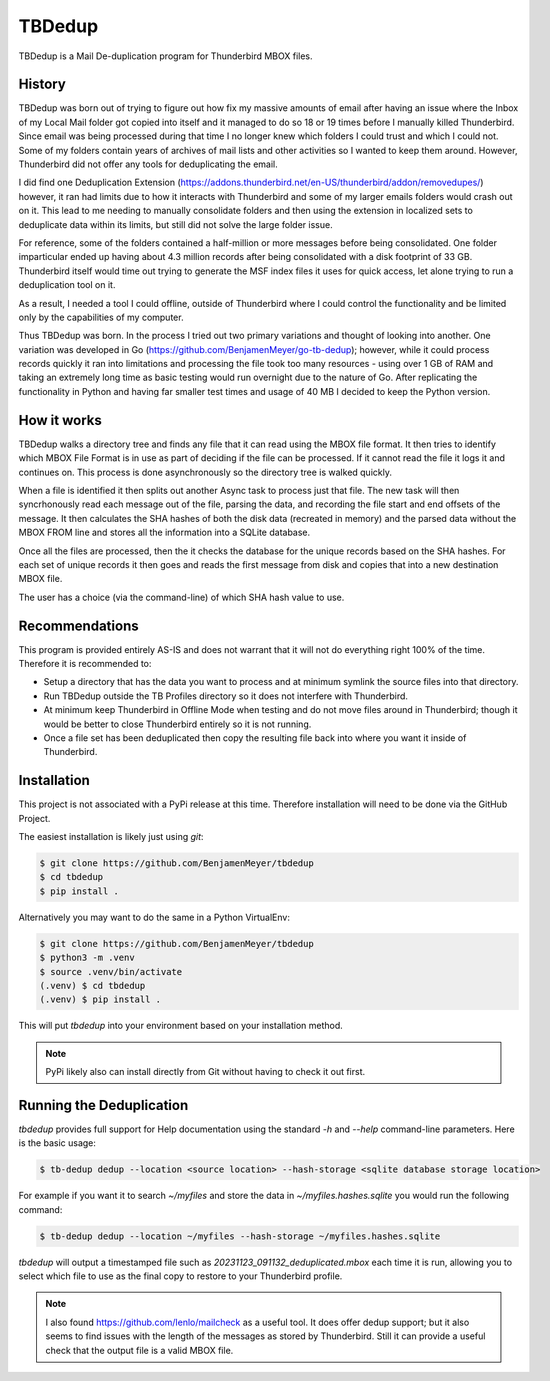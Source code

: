 TBDedup
=======

TBDedup is a Mail De-duplication program for Thunderbird MBOX files.

History
-------

TBDedup was born out of trying to figure out how fix my massive amounts of email after
having an issue where the Inbox of my Local Mail folder got copied into itself and it
managed to do so 18 or 19 times before I manually killed Thunderbird. Since email
was being processed during that time I no longer knew which folders I could trust
and which I could not. Some of my folders contain years of archives of mail lists and
other activities so I wanted to keep them around. However, Thunderbird did not offer
any tools for deduplicating the email.

I did find one Deduplication Extension (https://addons.thunderbird.net/en-US/thunderbird/addon/removedupes/)
however, it ran had limits due to how it interacts with Thunderbird and some of my
larger emails folders would crash out on it. This lead to me needing to manually consolidate
folders and then using the extension in localized sets to deduplicate data within its
limits, but still did not solve the large folder issue.

For reference, some of the folders contained a half-million or more messages before
being consolidated. One folder imparticular ended up having about 4.3 million records
after being consolidated with a disk footprint of 33 GB. Thunderbird itself would time
out trying to generate the MSF index files it uses for quick access, let alone trying to
run a deduplication tool on it.

As a result, I needed a tool I could offline, outside of Thunderbird where I could control
the functionality and be limited only by the capabilities of my computer.

Thus TBDedup was born. In the process I tried out two primary variations and thought of
looking into another. One variation was developed in Go (https://github.com/BenjamenMeyer/go-tb-dedup);
however, while it could process records quickly it ran into limitations and processing the file
took too many resources - using over 1 GB of RAM and taking an extremely long time as basic
testing would run overnight due to the nature of Go. After replicating the functionality in Python
and having far smaller test times and usage of 40 MB I decided to keep the Python version.

How it works
------------

TBDedup walks a directory tree and finds any file that it can read using the MBOX file format.
It then tries to identify which MBOX File Format is in use as part of deciding if the file
can be processed. If it cannot read the file it logs it and continues on. This process is done
asynchronously so the directory tree is walked quickly.

When a file is identified it then splits out another Async task to process just that file.
The new task will then syncrhonously read each message out of the file, parsing the data,
and recording the file start and end offsets of the message. It then calculates the SHA hashes
of both the disk data (recreated in memory) and the parsed data without the MBOX FROM line
and stores all the information into a SQLite database.

Once all the files are processed, then the it checks the database for the unique records based
on the SHA hashes. For each set of unique records it then goes and reads the first message
from disk and copies that into a new destination MBOX file.

The user has a choice (via the command-line) of which SHA hash value to use.

Recommendations
---------------

This program is provided entirely AS-IS and does not warrant that it will not do everything
right 100% of the time. Therefore it is recommended to:

- Setup a directory that has the data you want to process and at minimum symlink the source
  files into that directory.
- Run TBDedup outside the TB Profiles directory so it does not interfere with Thunderbird.
- At minimum keep Thunderbird in Offline Mode when testing and do not move files around in
  Thunderbird; though it would be better to close Thunderbird entirely so it is not running.
- Once a file set has been deduplicated then copy the resulting file back into where you
  want it inside of Thunderbird.

Installation
------------

This project is not associated with a PyPi release at this time. Therefore installation
will need to be done via the GitHub Project.

The easiest installation is likely just using `git`:

.. code-block:: shell

    $ git clone https://github.com/BenjamenMeyer/tbdedup
    $ cd tbdedup
    $ pip install .

Alternatively you may want to do the same in a Python VirtualEnv:

.. code-block:: shell

    $ git clone https://github.com/BenjamenMeyer/tbdedup
    $ python3 -m .venv
    $ source .venv/bin/activate
    (.venv) $ cd tbdedup
    (.venv) $ pip install .

This will put `tbdedup` into your environment based on your installation method.

.. note:: PyPi likely also can install directly from Git without having to check it out first.

Running the Deduplication
-------------------------

`tbdedup` provides full support for Help documentation using the standard `-h` and `--help`
command-line parameters. Here is the basic usage:

.. code-block:: shell

    $ tb-dedup dedup --location <source location> --hash-storage <sqlite database storage location>

For example if you want it to search `~/myfiles` and store the data in `~/myfiles.hashes.sqlite`
you would run the following command:

.. code-block:: shell

    $ tb-dedup dedup --location ~/myfiles --hash-storage ~/myfiles.hashes.sqlite

`tbdedup` will output a timestamped file such as `20231123_091132_deduplicated.mbox` each time
it is run, allowing you to select which file to use as the final copy to restore to your
Thunderbird profile.

.. note:: I also found https://github.com/lenlo/mailcheck as a useful tool. It does offer dedup
   support; but it also seems to find issues with the length of the messages as stored by
   Thunderbird. Still it can provide a useful check that the output file is a valid MBOX file.

